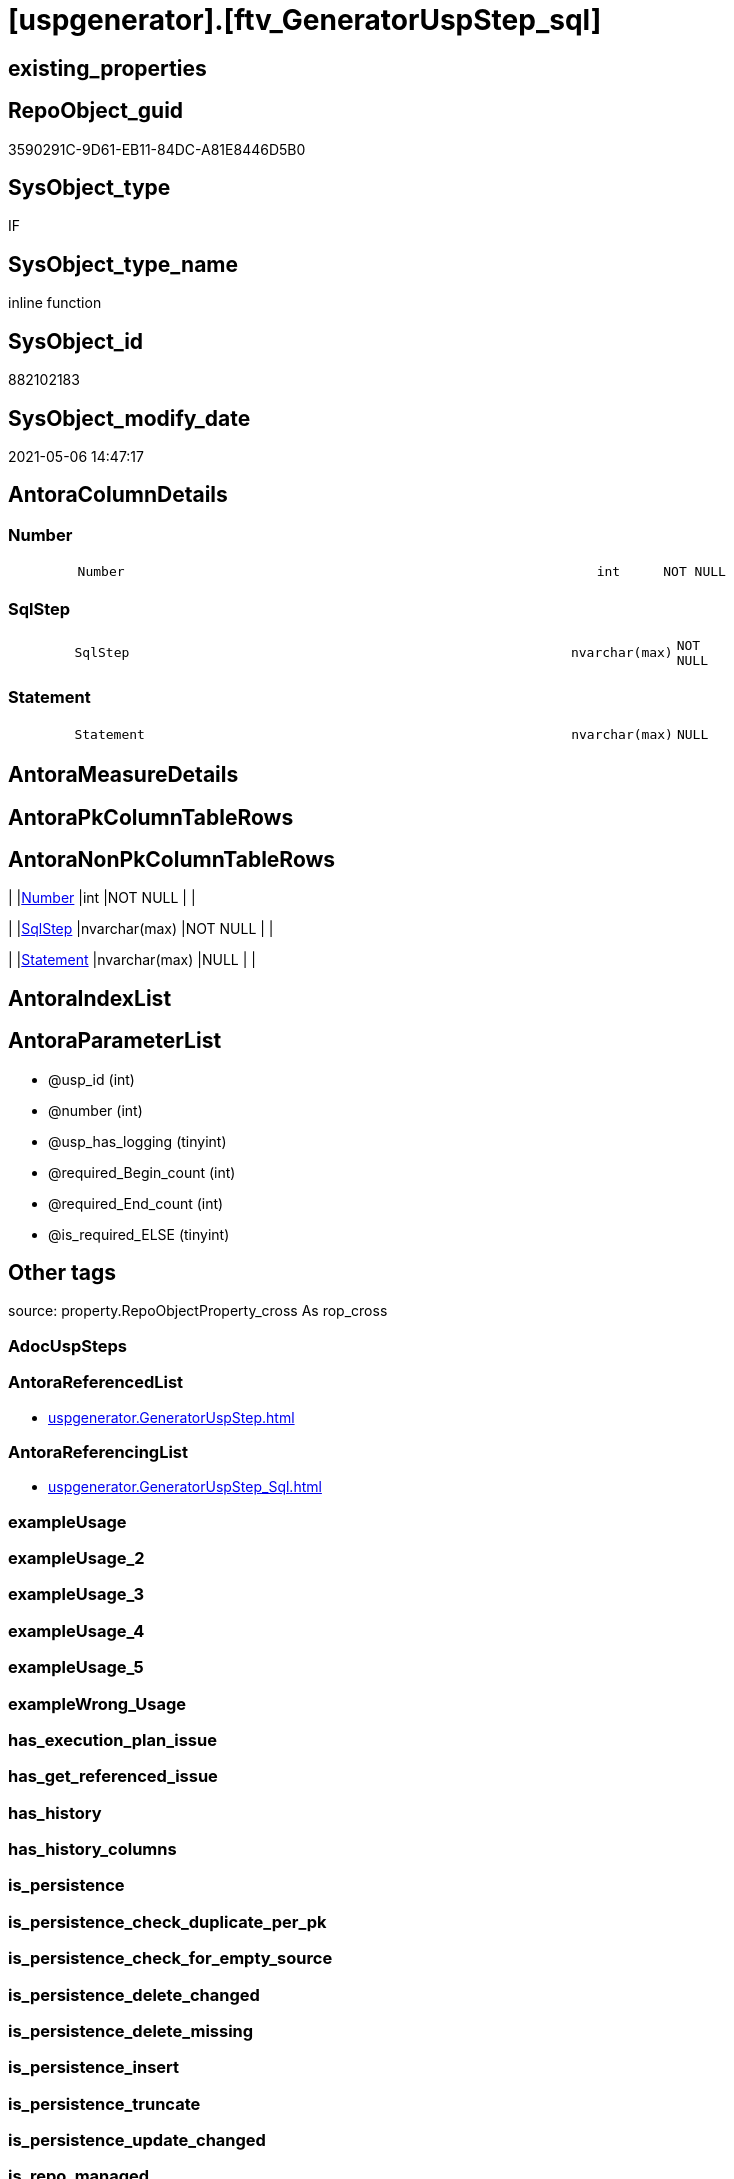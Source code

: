= [uspgenerator].[ftv_GeneratorUspStep_sql]

== existing_properties

// tag::existing_properties[]
:ExistsProperty--antorareferencedlist:
:ExistsProperty--antorareferencinglist:
:ExistsProperty--is_repo_managed:
:ExistsProperty--is_ssas:
:ExistsProperty--referencedobjectlist:
:ExistsProperty--sql_modules_definition:
:ExistsProperty--AntoraParameterList:
:ExistsProperty--Columns:
// end::existing_properties[]

== RepoObject_guid

// tag::RepoObject_guid[]
3590291C-9D61-EB11-84DC-A81E8446D5B0
// end::RepoObject_guid[]

== SysObject_type

// tag::SysObject_type[]
IF
// end::SysObject_type[]

== SysObject_type_name

// tag::SysObject_type_name[]
inline function
// end::SysObject_type_name[]

== SysObject_id

// tag::SysObject_id[]
882102183
// end::SysObject_id[]

== SysObject_modify_date

// tag::SysObject_modify_date[]
2021-05-06 14:47:17
// end::SysObject_modify_date[]

== AntoraColumnDetails

// tag::AntoraColumnDetails[]
[#column-Number]
=== Number

[cols="d,8m,m,m,m,d"]
|===
|
|Number
|int
|NOT NULL
|
|
|===


[#column-SqlStep]
=== SqlStep

[cols="d,8m,m,m,m,d"]
|===
|
|SqlStep
|nvarchar(max)
|NOT NULL
|
|
|===


[#column-Statement]
=== Statement

[cols="d,8m,m,m,m,d"]
|===
|
|Statement
|nvarchar(max)
|NULL
|
|
|===


// end::AntoraColumnDetails[]

== AntoraMeasureDetails

// tag::AntoraMeasureDetails[]

// end::AntoraMeasureDetails[]

== AntoraPkColumnTableRows

// tag::AntoraPkColumnTableRows[]



// end::AntoraPkColumnTableRows[]

== AntoraNonPkColumnTableRows

// tag::AntoraNonPkColumnTableRows[]
|
|<<column-Number>>
|int
|NOT NULL
|
|

|
|<<column-SqlStep>>
|nvarchar(max)
|NOT NULL
|
|

|
|<<column-Statement>>
|nvarchar(max)
|NULL
|
|

// end::AntoraNonPkColumnTableRows[]

== AntoraIndexList

// tag::AntoraIndexList[]

// end::AntoraIndexList[]

== AntoraParameterList

// tag::AntoraParameterList[]
* @usp_id (int)
* @number (int)
* @usp_has_logging (tinyint)
* @required_Begin_count (int)
* @required_End_count (int)
* @is_required_ELSE (tinyint)
// end::AntoraParameterList[]

== Other tags

source: property.RepoObjectProperty_cross As rop_cross


=== AdocUspSteps

// tag::adocuspsteps[]

// end::adocuspsteps[]


=== AntoraReferencedList

// tag::antorareferencedlist[]
* xref:uspgenerator.GeneratorUspStep.adoc[]
// end::antorareferencedlist[]


=== AntoraReferencingList

// tag::antorareferencinglist[]
* xref:uspgenerator.GeneratorUspStep_Sql.adoc[]
// end::antorareferencinglist[]


=== exampleUsage

// tag::exampleusage[]

// end::exampleusage[]


=== exampleUsage_2

// tag::exampleusage_2[]

// end::exampleusage_2[]


=== exampleUsage_3

// tag::exampleusage_3[]

// end::exampleusage_3[]


=== exampleUsage_4

// tag::exampleusage_4[]

// end::exampleusage_4[]


=== exampleUsage_5

// tag::exampleusage_5[]

// end::exampleusage_5[]


=== exampleWrong_Usage

// tag::examplewrong_usage[]

// end::examplewrong_usage[]


=== has_execution_plan_issue

// tag::has_execution_plan_issue[]

// end::has_execution_plan_issue[]


=== has_get_referenced_issue

// tag::has_get_referenced_issue[]

// end::has_get_referenced_issue[]


=== has_history

// tag::has_history[]

// end::has_history[]


=== has_history_columns

// tag::has_history_columns[]

// end::has_history_columns[]


=== is_persistence

// tag::is_persistence[]

// end::is_persistence[]


=== is_persistence_check_duplicate_per_pk

// tag::is_persistence_check_duplicate_per_pk[]

// end::is_persistence_check_duplicate_per_pk[]


=== is_persistence_check_for_empty_source

// tag::is_persistence_check_for_empty_source[]

// end::is_persistence_check_for_empty_source[]


=== is_persistence_delete_changed

// tag::is_persistence_delete_changed[]

// end::is_persistence_delete_changed[]


=== is_persistence_delete_missing

// tag::is_persistence_delete_missing[]

// end::is_persistence_delete_missing[]


=== is_persistence_insert

// tag::is_persistence_insert[]

// end::is_persistence_insert[]


=== is_persistence_truncate

// tag::is_persistence_truncate[]

// end::is_persistence_truncate[]


=== is_persistence_update_changed

// tag::is_persistence_update_changed[]

// end::is_persistence_update_changed[]


=== is_repo_managed

// tag::is_repo_managed[]
0
// end::is_repo_managed[]


=== is_ssas

// tag::is_ssas[]
0
// end::is_ssas[]


=== microsoft_database_tools_support

// tag::microsoft_database_tools_support[]

// end::microsoft_database_tools_support[]


=== MS_Description

// tag::ms_description[]

// end::ms_description[]


=== persistence_source_RepoObject_fullname

// tag::persistence_source_repoobject_fullname[]

// end::persistence_source_repoobject_fullname[]


=== persistence_source_RepoObject_fullname2

// tag::persistence_source_repoobject_fullname2[]

// end::persistence_source_repoobject_fullname2[]


=== persistence_source_RepoObject_guid

// tag::persistence_source_repoobject_guid[]

// end::persistence_source_repoobject_guid[]


=== persistence_source_RepoObject_xref

// tag::persistence_source_repoobject_xref[]

// end::persistence_source_repoobject_xref[]


=== pk_index_guid

// tag::pk_index_guid[]

// end::pk_index_guid[]


=== pk_IndexPatternColumnDatatype

// tag::pk_indexpatterncolumndatatype[]

// end::pk_indexpatterncolumndatatype[]


=== pk_IndexPatternColumnName

// tag::pk_indexpatterncolumnname[]

// end::pk_indexpatterncolumnname[]


=== pk_IndexSemanticGroup

// tag::pk_indexsemanticgroup[]

// end::pk_indexsemanticgroup[]


=== ReferencedObjectList

// tag::referencedobjectlist[]
* [uspgenerator].[GeneratorUspStep]
// end::referencedobjectlist[]


=== usp_persistence_RepoObject_guid

// tag::usp_persistence_repoobject_guid[]

// end::usp_persistence_repoobject_guid[]


=== UspExamples

// tag::uspexamples[]

// end::uspexamples[]


=== UspParameters

// tag::uspparameters[]

// end::uspparameters[]

== Boolean Attributes

source: property.RepoObjectProperty WHERE property_int = 1

// tag::boolean_attributes[]

// end::boolean_attributes[]

== sql_modules_definition

// tag::sql_modules_definition[]
[%collapsible]
=======
[source,sql]
----

CREATE Function [uspgenerator].[ftv_GeneratorUspStep_sql]
(
    @usp_id               Int
  , @number               Int
  , @usp_has_logging      TinyInt = 0
  , @required_Begin_count Int     = 0 --how many "BEGIN" should be added in front of statement (required in condition blocks)
  , @required_End_count   Int     = 0 --how many "END" should be added at the of statement (required in condition blocks)
  , @is_required_ELSE     TinyInt = 0 --"ELSE" should be added in front of statement (required in condition blocks)
)
Returns Table
As
Return
(
    Select
        --
        SqlStep =
        --
        Concat (
                   Cast('' As NVarchar(Max))
                 , '/*'
                 , (
                       Select
                           Number
                         , Parent_Number
                         , Name
                         , has_logging
                         , is_condition
                         , is_inactive
                         , is_SubProcedure
                         , log_source_object
                         , log_target_object
                         , log_flag_InsertUpdateDelete
                         , info_01
                         , info_02
                         , info_03
                         , info_04
                         , info_05
                         , info_06
                         , info_07
                         , info_08
                         , info_09
                       For Json Path, Root('ReportUspStep')
                   )
                 , '*/'
                 , Char ( 13 ) + Char ( 10 )
                 , Case @is_required_ELSE
                       When 1
                           Then
                           'ELSE' + Char ( 13 ) + Char ( 10 )
                   End
                 , Replicate ( 'BEGIN' + Char ( 13 ) + Char ( 10 ), @required_Begin_count )
                 , Case
                       When is_SubProcedure = 1
                           Then
                           --no logging
                           Concat (
                                      'EXEC '
                                    , Statement
                                    , Char ( 13 ) + Char ( 10 )
                                    , '--add your own parameters'
                                    , Case
                                          When Not info_01 Is Null
                                              Then
                                              Concat ( Char ( 13 ) + Char ( 10 ), '  ', '@', info_01 )
                                      End
                                    , Case
                                          When Not info_02 Is Null
                                              Then
                                              Concat ( Char ( 13 ) + Char ( 10 ), '  ', ',', '@', info_02 )
                                      End
                                    , Case
                                          When Not info_03 Is Null
                                              Then
                                              Concat ( Char ( 13 ) + Char ( 10 ), '  ', ',', '@', info_03 )
                                      End
                                    , Case
                                          When Not info_04 Is Null
                                              Then
                                              Concat ( Char ( 13 ) + Char ( 10 ), '  ', ',', '@', info_04 )
                                      End
                                    , Case
                                          When Not info_05 Is Null
                                              Then
                                              Concat ( Char ( 13 ) + Char ( 10 ), '  ', ',', '@', info_05 )
                                      End
                                    , Case
                                          When Not info_06 Is Null
                                              Then
                                              Concat ( Char ( 13 ) + Char ( 10 ), '  ', ',', '@', info_06 )
                                      End
                                    , Case
                                          When Not info_07 Is Null
                                              Then
                                              Concat ( Char ( 13 ) + Char ( 10 ), '  ', ',', '@', info_07 )
                                      End
                                    , Case
                                          When Not info_08 Is Null
                                              Then
                                              Concat ( Char ( 13 ) + Char ( 10 ), '  ', ',', '@', info_08 )
                                      End
                                    , Case
                                          When Not info_09 Is Null
                                              Then
                                              Concat ( Char ( 13 ) + Char ( 10 ), '  ', ',', '@', info_09 )
                                      End
                                    , Case
                                          When @usp_has_logging = 1
                                              Then
                                              Concat (
                                                         ''
                                                       , Case
                                                             When Not info_01 Is Null
                                                                  Or Not info_02 Is Null
                                                                  Or Not info_03 Is Null
                                                                  Or Not info_04 Is Null
                                                                  Or Not info_05 Is Null
                                                                  Or Not info_06 Is Null
                                                                  Or Not info_07 Is Null
                                                                  Or Not info_08 Is Null
                                                                  Or Not info_09 Is Null
                                                                 Then
                                                                 Concat ( Char ( 13 ) + Char ( 10 ), ',' )
                                                         End
                                                       , Char ( 13 ) + Char ( 10 )
                                                       , '--logging parameters'
                                                       , Char ( 13 ) + Char ( 10 )
                                                       , ' @execution_instance_guid = @execution_instance_guid'
                                                       , Char ( 13 ) + Char ( 10 )
                                                       , ' , @ssis_execution_id = @ssis_execution_id'
                                                       , Char ( 13 ) + Char ( 10 )
                                                       , ' , @sub_execution_id = @sub_execution_id'
                                                       , Char ( 13 ) + Char ( 10 )
                                                       , ' , @parent_execution_log_id = @current_execution_log_id'
                                                     )
                                      End
                                    , Char ( 13 ) + Char ( 10 )
                                  )
                       When is_condition = 1
                           Then
                           --no logging
                           Concat ( 'IF ', Statement )
                       Else
                           --other statements
                           Concat (
                                      ''
                                    , 'PRINT CONCAT(''usp_id;Number;Parent_Number: '','
                                    , usp_id
                                    , ','';'','
                                    , Number
                                    , ','';'','
                                    , Case
                                          When Not Parent_Number Is Null
                                              Then
                                              Cast(Parent_Number As Varchar(50))
                                          Else
                                              'NULL'
                                      End
                                    , ');'
                                    , Char ( 13 ) + Char ( 10 )
                                    , Char ( 13 ) + Char ( 10 )
                                    , '/*' + Char ( 13 ) + Char ( 10 ) + Description + Char ( 13 ) + Char ( 10 ) + '*/'
                                      + Char ( 13 ) + Char ( 10 )
                                    , Statement
                                    --logging depending on parameter @usp_has_logging
                                    , Case
                                          When @usp_has_logging = 1
                                               And has_logging = 1
                                              Then
                                              Concat (
                                                         ''
                                                       , Char ( 13 ) + Char ( 10 )
                                                       , Char ( 13 ) + Char ( 10 )
                                                       , '-- Logging START --'
                                                       , Char ( 13 ) + Char ( 10 )
                                                       , 'SET @rows = @@ROWCOUNT'
                                                       , Char ( 13 ) + Char ( 10 )
                                                       , 'SET @step_id = @step_id + 1'
                                                       --, char(13), char(10), 'SET @step_name = ''', [Name], ''''
                                                       , Char ( 13 ) + Char ( 10 )
                                                       , 'SET @step_name = '
                                                       , Case
                                                             When Not Name Is Null
                                                                 Then
                                                                 '''' + Replace ( Name, '''', '''''' ) + ''''
                                                             Else
                                                                 'NULL'
                                                         End
                                                       , Char ( 13 ) + Char ( 10 )
                                                       , 'SET @source_object = '
                                                       , Case
                                                             When Not log_source_object Is Null
                                                                 Then
                                                                 '''' + log_source_object + ''''
                                                             Else
                                                                 'NULL'
                                                         End
                                                       , Char ( 13 ) + Char ( 10 )
                                                       , 'SET @target_object = '
                                                       , Case
                                                             When Not log_target_object Is Null
                                                                 Then
                                                                 '''' + log_target_object + ''''
                                                             Else
                                                                 'NULL'
                                                         End
                                                       , Char ( 13 ) + Char ( 10 )
                                                       , Char ( 13 ) + Char ( 10 )
                                                       , 'EXEC logs.usp_ExecutionLog_insert '
                                                       , Char ( 13 ) + Char ( 10 )
                                                       , ' @execution_instance_guid = @execution_instance_guid'
                                                       , Char ( 13 ) + Char ( 10 )
                                                       , ' , @ssis_execution_id = @ssis_execution_id'
                                                       , Char ( 13 ) + Char ( 10 )
                                                       , ' , @sub_execution_id = @sub_execution_id'
                                                       , Char ( 13 ) + Char ( 10 )
                                                       , ' , @parent_execution_log_id = @parent_execution_log_id'
                                                       , Char ( 13 ) + Char ( 10 )
                                                       , ' , @current_execution_guid = @current_execution_guid'
                                                       , Char ( 13 ) + Char ( 10 )
                                                       , ' , @proc_id = @proc_id'
                                                       , Char ( 13 ) + Char ( 10 )
                                                       , ' , @proc_schema_name = @proc_schema_name'
                                                       , Char ( 13 ) + Char ( 10 )
                                                       , ' , @proc_name = @proc_name'
                                                       , Char ( 13 ) + Char ( 10 )
                                                       , ' , @event_info = @event_info'
                                                       , Char ( 13 ) + Char ( 10 )
                                                       , ' , @step_id = @step_id'
                                                       , Char ( 13 ) + Char ( 10 )
                                                       , ' , @step_name = @step_name'
                                                       , Char ( 13 ) + Char ( 10 )
                                                       , ' , @source_object = @source_object'
                                                       , Char ( 13 ) + Char ( 10 )
                                                       , ' , @target_object = @target_object'
                                                       , Char ( 13 ) + Char ( 10 )
                                                       , Case log_flag_InsertUpdateDelete
                                                             When 'I'
                                                                 Then
                                                                 ' , @inserted = @rows'
                                                             When 'U'
                                                                 Then
                                                                 ' , @updated = @rows'
                                                             When 'D'
                                                                 Then
                                                                 ' , @deleted = @rows'
                                                         End
                                                       , Case
                                                             When Not info_01 Is Null
                                                                 Then
                                                                 Concat (
                                                                            Char ( 13 ) + Char ( 10 )
                                                                          , ' , @info_01 = '''
                                                                          , info_01
                                                                          , ''''
                                                                        )
                                                         End
                                                       , Case
                                                             When Not info_02 Is Null
                                                                 Then
                                                                 Concat (
                                                                            Char ( 13 ) + Char ( 10 )
                                                                          , ' , @info_01 = '''
                                                                          , info_02
                                                                          , ''''
                                                                        )
                                                         End
                                                       , Case
                                                             When Not info_03 Is Null
                                                                 Then
                                                                 Concat (
                                                                            Char ( 13 ) + Char ( 10 )
                                                                          , ' , @info_01 = '''
                                                                          , info_03
                                                                          , ''''
                                                                        )
                                                         End
                                                       , Case
                                                             When Not info_04 Is Null
                                                                 Then
                                                                 Concat (
                                                                            Char ( 13 ) + Char ( 10 )
                                                                          , ' , @info_01 = '''
                                                                          , info_04
                                                                          , ''''
                                                                        )
                                                         End
                                                       , Case
                                                             When Not info_05 Is Null
                                                                 Then
                                                                 Concat (
                                                                            Char ( 13 ) + Char ( 10 )
                                                                          , ' , @info_01 = '''
                                                                          , info_05
                                                                          , ''''
                                                                        )
                                                         End
                                                       , Case
                                                             When Not info_06 Is Null
                                                                 Then
                                                                 Concat (
                                                                            Char ( 13 ) + Char ( 10 )
                                                                          , ' , @info_01 = '''
                                                                          , info_06
                                                                          , ''''
                                                                        )
                                                         End
                                                       , Case
                                                             When Not info_07 Is Null
                                                                 Then
                                                                 Concat (
                                                                            Char ( 13 ) + Char ( 10 )
                                                                          , ' , @info_01 = '''
                                                                          , info_07
                                                                          , ''''
                                                                        )
                                                         End
                                                       , Case
                                                             When Not info_08 Is Null
                                                                 Then
                                                                 Concat (
                                                                            Char ( 13 ) + Char ( 10 )
                                                                          , ' , @info_01 = '''
                                                                          , info_08
                                                                          , ''''
                                                                        )
                                                         End
                                                       , Case
                                                             When Not info_09 Is Null
                                                                 Then
                                                                 Concat (
                                                                            Char ( 13 ) + Char ( 10 )
                                                                          , ' , @info_01 = '''
                                                                          , info_09
                                                                          , ''''
                                                                        )
                                                         End
                                                       , Char ( 13 ) + Char ( 10 )
                                                       , '-- Logging END --'
                                                     --, char(13), char(10)
                                                     )
                                      End
                                  )
                   End
                 , Replicate ( Char ( 13 ) + Char ( 10 ) + 'END;', @required_End_count )
                 , Char ( 13 ) + Char ( 10 )
               )
      , Number
      , Statement
    From
        [uspgenerator].GeneratorUspStep s
    Where
        s.usp_id     = @usp_id
        And s.Number = @number
);

----
=======
// end::sql_modules_definition[]


